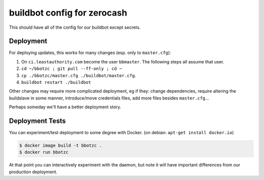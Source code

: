 ==============================
 buildbot config for zerocash
==============================

This should have all of the config for our buildbot except secrets.

Deployment
==========

For deploying updates, this works for many changes (esp. only to ``master.cfg``):

#. On ``ci.leastauthority.com`` become the user ``bbmaster``. The
   following steps all assume that user.
#. ``cd ~/bbotzc ; git pull --ff-only ; cd ~``
#. ``cp ./bbotzc/master.cfg ./buildbot/master.cfg``.
#. ``buildbot restart ./buildbot``

Other changes may require more complicated deployment, eg if they:
change dependencies, require altering the buildslave in some manner,
introduce/move credentials files, add more files besides ``master.cfg``...

Perhaps someday we'll have a better deployment story.

Deployment Tests
================

You can experiment/test deployment to some degree with Docker. (on debian:
``apt-get install docker.io``)

.. code:: bash

   $ docker image build -t bbotzc .
   $ docker run bbotzc

At that point you can interactively experiment with the daemon, but note
it will have important differences from our production deployment.

